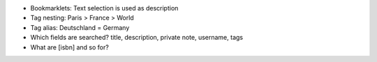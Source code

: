 - Bookmarklets: Text selection is used as description
- Tag nesting: Paris > France > World
- Tag alias: Deutschland = Germany


- Which fields are searched?
  title, description, private note, username, tags

- What are [isbn] and so for?
